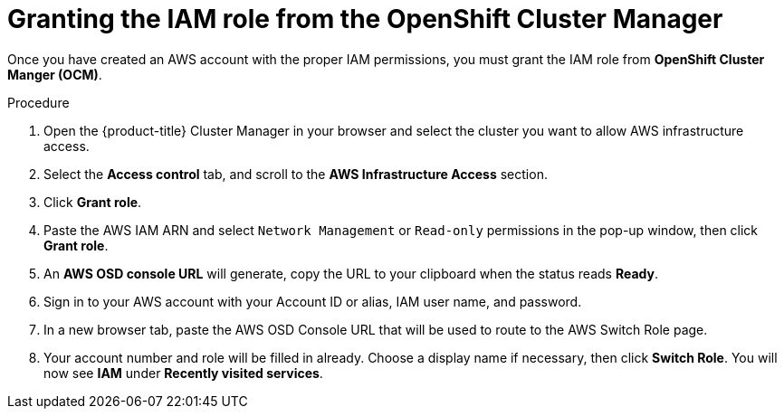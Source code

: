 // Module included in the following assemblies:
//
// * assemblies/assembly-aws-access.adoc

[id="proc-aws-ocm-iam-role_{context}"]
= Granting the IAM role from the OpenShift Cluster Manager

[role="_abstract"]
Once you have created an AWS account with the proper IAM permissions, you must grant the IAM role from *OpenShift Cluster Manger (OCM)*.

.Procedure

. Open the {product-title} Cluster Manager in your browser and select the cluster you want to allow AWS infrastructure access.
. Select the *Access control* tab, and scroll to the *AWS Infrastructure Access* section.
. Click *Grant role*.
. Paste the AWS IAM ARN and select `Network Management` or `Read-only` permissions in the pop-up window, then click *Grant role*.
. An *AWS OSD console URL* will generate, copy the URL to your clipboard when the status reads *Ready*.
. Sign in to your AWS account with your Account ID or alias, IAM user name, and password.
. In a new browser tab, paste the AWS OSD Console URL that will be used to route to the AWS Switch Role page.
. Your account number and role will be filled in already. Choose a display name if necessary, then click *Switch Role*. You will now see *IAM* under *Recently visited services*.
